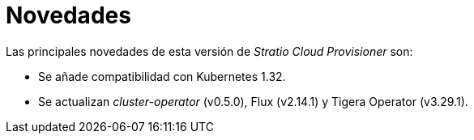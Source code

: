 = Novedades

Las principales novedades de esta versión de _Stratio Cloud Provisioner_ son:

* Se añade compatibilidad con Kubernetes 1.32.
* Se actualizan _cluster-operator_ (v0.5.0), Flux (v2.14.1) y Tigera Operator (v3.29.1).
